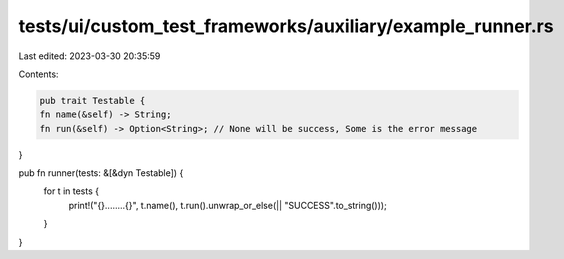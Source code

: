 tests/ui/custom_test_frameworks/auxiliary/example_runner.rs
===========================================================

Last edited: 2023-03-30 20:35:59

Contents:

.. code-block:: rs

    pub trait Testable {
    fn name(&self) -> String;
    fn run(&self) -> Option<String>; // None will be success, Some is the error message
}

pub fn runner(tests: &[&dyn Testable]) {
    for t in tests {
        print!("{}........{}", t.name(), t.run().unwrap_or_else(|| "SUCCESS".to_string()));
    }
}


